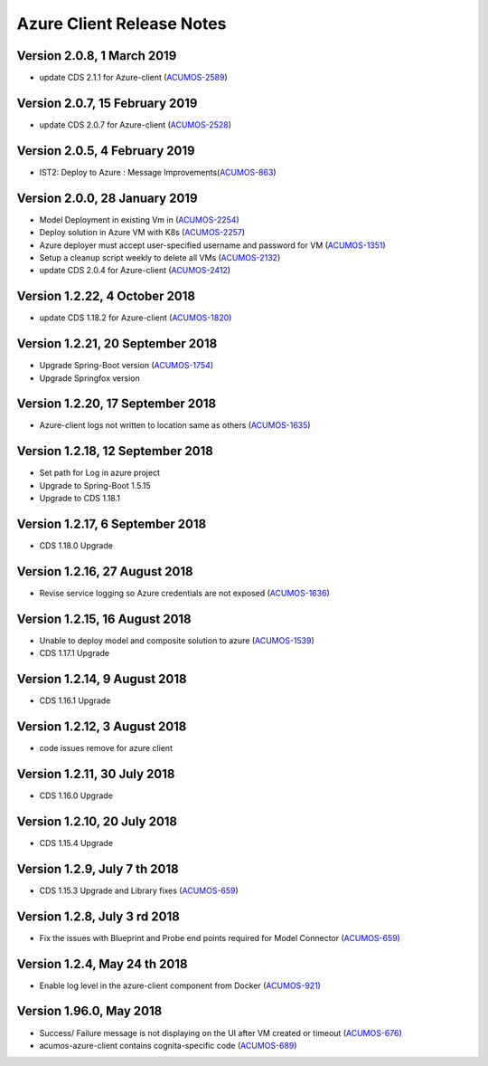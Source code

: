 .. ===============LICENSE_START=======================================================
.. Acumos CC-BY-4.0
.. ===================================================================================
.. Copyright (C) 2017-2018 AT&T Intellectual Property & Tech Mahindra. All rights reserved.
.. ===================================================================================
.. This Acumos documentation file is distributed by AT&T and Tech Mahindra
.. under the Creative Commons Attribution 4.0 International License (the "License");
.. you may not use this file except in compliance with the License.
.. You may obtain a copy of the License at
..
.. http://creativecommons.org/licenses/by/4.0
..
.. This file is distributed on an "AS IS" BASIS,
.. WITHOUT WARRANTIES OR CONDITIONS OF ANY KIND, either express or implied.
.. See the License for the specific language governing permissions and
.. limitations under the License.
.. ===============LICENSE_END=========================================================

==========================
Azure Client Release Notes
==========================
Version 2.0.8, 1 March 2019
---------------------------------
* update CDS 2.1.1 for Azure-client (`ACUMOS-2589 <https://jira.acumos.org/browse/ACUMOS-2589>`_)

Version 2.0.7, 15 February 2019
---------------------------------
* update CDS 2.0.7 for Azure-client (`ACUMOS-2528 <https://jira.acumos.org/browse/ACUMOS-2528>`_)


Version 2.0.5, 4 February 2019
---------------------------------
* IST2: Deploy to Azure : Message Improvements(`ACUMOS-863 <https://jira.acumos.org/browse/ACUMOS-863>`_)

Version 2.0.0, 28 January 2019
---------------------------------
* Model Deployment in existing Vm in (`ACUMOS-2254 <https://jira.acumos.org/browse/ACUMOS-2254>`_)
* Deploy solution in Azure VM with K8s (`ACUMOS-2257 <https://jira.acumos.org/browse/ACUMOS-2257>`_)
* Azure deployer must accept user-specified username and password for VM (`ACUMOS-1351 <https://jira.acumos.org/browse/ACUMOS-1351>`_)
* Setup a cleanup script weekly to delete all VMs (`ACUMOS-2132 <https://jira.acumos.org/browse/ACUMOS-2132>`_)
* update CDS 2.0.4 for Azure-client (`ACUMOS-2412 <https://jira.acumos.org/browse/ACUMOS-2412>`_)

Version 1.2.22, 4 October 2018
---------------------------------
* update CDS 1.18.2 for Azure-client (`ACUMOS-1820 <https://jira.acumos.org/browse/ACUMOS-1820>`_)

Version 1.2.21, 20 September 2018
---------------------------------
* Upgrade Spring-Boot version (`ACUMOS-1754 <https://jira.acumos.org/browse/ACUMOS-1754>`_)
* Upgrade Springfox version

Version 1.2.20, 17 September 2018
---------------------------------
* Azure-client logs not written to location same as others (`ACUMOS-1635 <https://jira.acumos.org/browse/ACUMOS-1635>`_)

Version 1.2.18, 12 September 2018
---------------------------------
* Set path for Log in azure project
* Upgrade to Spring-Boot 1.5.15
* Upgrade to CDS 1.18.1

Version 1.2.17, 6 September 2018
--------------------------------
* CDS 1.18.0 Upgrade

Version 1.2.16, 27 August 2018
------------------------------
* Revise service logging so Azure credentials are not exposed (`ACUMOS-1636 <https://jira.acumos.org/browse/ACUMOS-1636>`_)

Version 1.2.15, 16 August 2018
------------------------------
* Unable to deploy model and composite solution to azure (`ACUMOS-1539 <https://jira.acumos.org/browse/ACUMOS-1539>`_)
* CDS 1.17.1 Upgrade

Version 1.2.14, 9 August 2018
-----------------------------
* CDS 1.16.1 Upgrade

Version 1.2.12, 3 August 2018
-----------------------------
* code issues remove for azure client

Version 1.2.11, 30 July 2018
----------------------------
* CDS 1.16.0 Upgrade

Version 1.2.10, 20 July 2018
----------------------------
* CDS 1.15.4 Upgrade

Version 1.2.9, July 7 th 2018
-----------------------------
* CDS 1.15.3 Upgrade and Library fixes (`ACUMOS-659 <https://jira.acumos.org/browse/ACUMOS-659>`_)

Version 1.2.8, July 3 rd 2018
-----------------------------
* Fix the issues with Blueprint and Probe end points required for Model Connector (`ACUMOS-659 <https://jira.acumos.org/browse/ACUMOS-659>`_)

Version 1.2.4, May 24 th 2018
-----------------------------
* Enable log level in the azure-client component from Docker (`ACUMOS-921 <https://jira.acumos.org/browse/ACUMOS-921>`_)

Version 1.96.0, May 2018
------------------------

* Success/ Failure message is not displaying on the UI after VM created or timeout (`ACUMOS-676 <https://jira.acumos.org/browse/ACUMOS-676>`_)
* acumos-azure-client contains cognita-specific code (`ACUMOS-689 <https://jira.acumos.org/browse/ACUMOS-689>`_)
